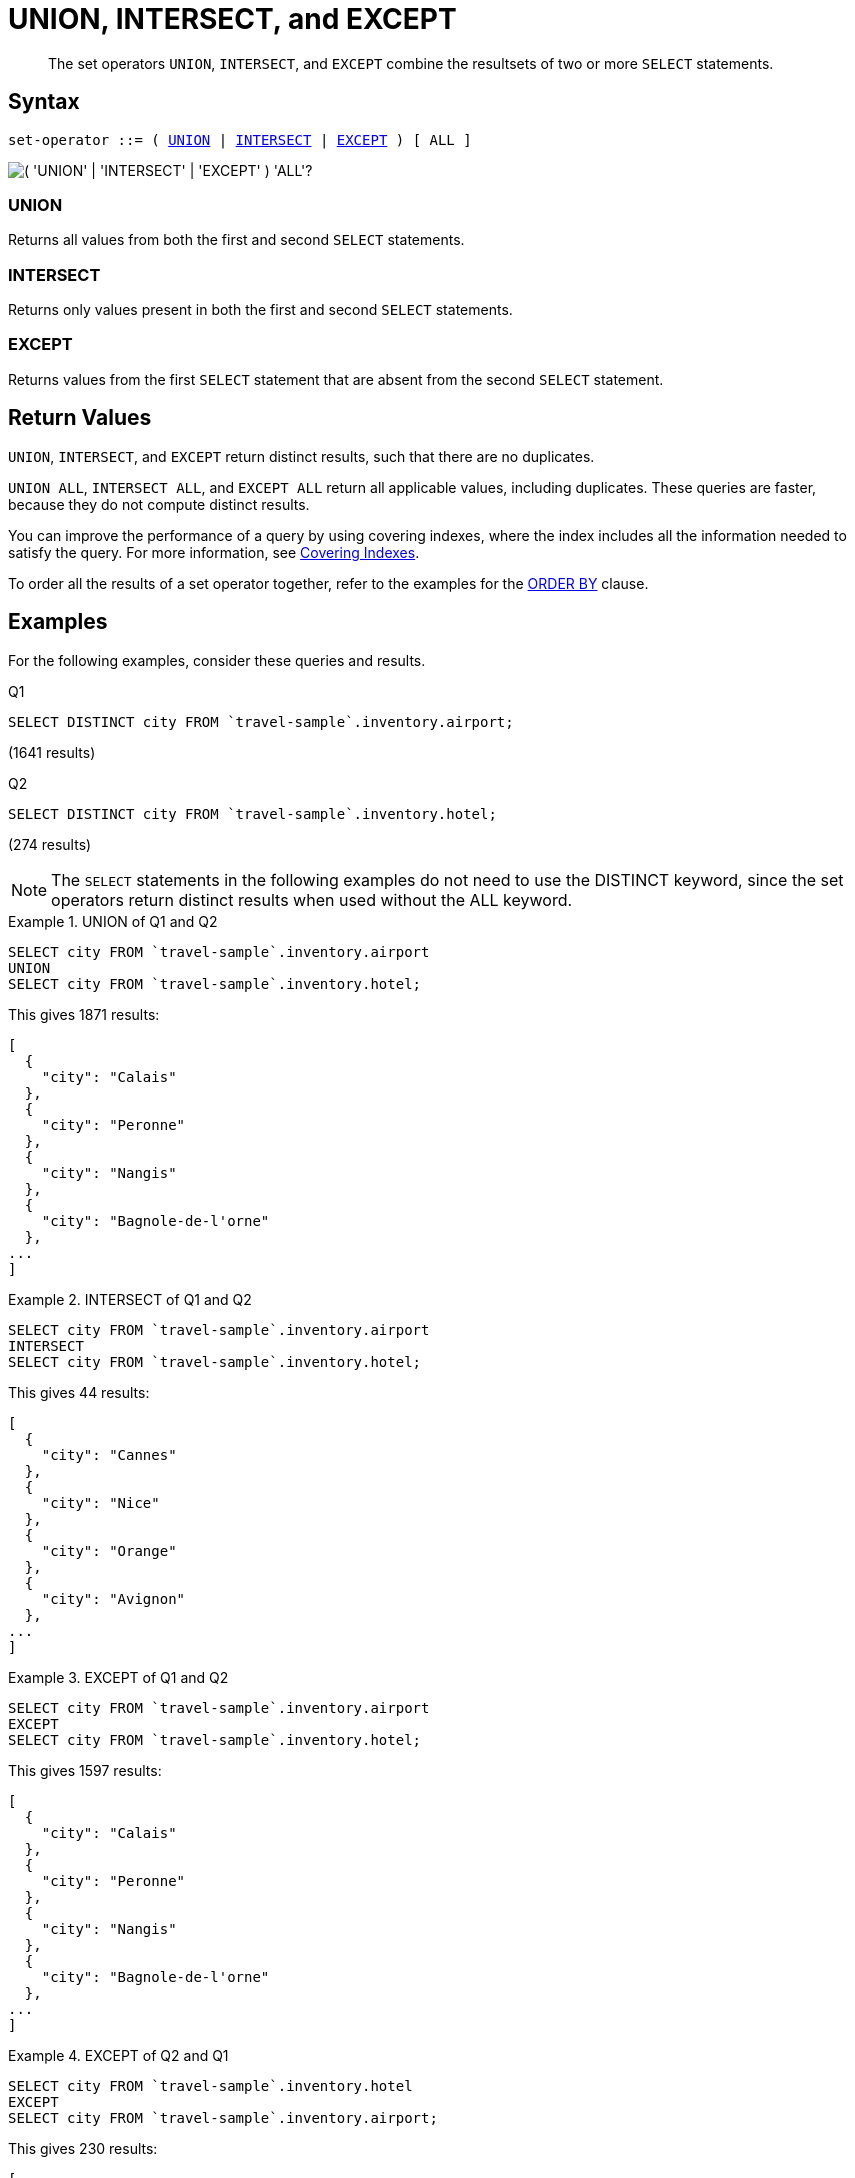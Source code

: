 = UNION, INTERSECT, and EXCEPT
:description: pass:q[The set operators `UNION`, `INTERSECT`, and `EXCEPT` combine the resultsets of two or more `SELECT` statements.]
:imagesdir: ../../assets/images

[abstract]
{description}

== Syntax

[subs="normal"]
----
set-operator ::= ( <<UNION>> | <<INTERSECT>> | <<EXCEPT>> ) [ ALL ]
----

image::n1ql-language-reference/set-op.png["( 'UNION' | 'INTERSECT' | 'EXCEPT' ) 'ALL'?"]

=== UNION

Returns all values from both the first and second `SELECT` statements.

=== INTERSECT

Returns only values present in both the first and second `SELECT` statements.

=== EXCEPT

Returns values from the first `SELECT` statement that are absent from the second `SELECT` statement.

== Return Values

`UNION`, `INTERSECT`, and `EXCEPT` return distinct results, such that there are no duplicates.

`UNION ALL`, `INTERSECT ALL`, and `EXCEPT ALL` return all applicable values, including duplicates.
These queries are faster, because they do not compute distinct results.

You can improve the performance of a query by using covering indexes, where the index includes all the information needed to satisfy the query.
For more information, see xref:indexes:covering-indexes.adoc[Covering Indexes].

To order all the results of a set operator together, refer to the examples for the xref:n1ql-language-reference/orderby.adoc#Ex2[ORDER BY] clause.

== Examples

For the following examples, consider these queries and results.

.Q1
[source,n1ql]
----
SELECT DISTINCT city FROM `travel-sample`.inventory.airport;
----
(1641 results)

.Q2
[source,n1ql]
----
SELECT DISTINCT city FROM `travel-sample`.inventory.hotel;
----
(274 results)

NOTE: The `SELECT` statements in the following examples do not need to use the DISTINCT keyword, since the set operators return distinct results when used without the ALL keyword.

.UNION of Q1 and Q2
====
[source,n1ql]
----
SELECT city FROM `travel-sample`.inventory.airport
UNION
SELECT city FROM `travel-sample`.inventory.hotel;
----

This gives 1871 results:

[source,json]
----
[
  {
    "city": "Calais"
  },
  {
    "city": "Peronne"
  },
  {
    "city": "Nangis"
  },
  {
    "city": "Bagnole-de-l'orne"
  },
...
]
----
====

.INTERSECT of Q1 and Q2
====
[source,n1ql]
----
SELECT city FROM `travel-sample`.inventory.airport
INTERSECT
SELECT city FROM `travel-sample`.inventory.hotel;
----

This gives 44 results:

[source,json]
----
[
  {
    "city": "Cannes"
  },
  {
    "city": "Nice"
  },
  {
    "city": "Orange"
  },
  {
    "city": "Avignon"
  },
...
]
----
====

.EXCEPT of Q1 and Q2
====
[source,n1ql]
----
SELECT city FROM `travel-sample`.inventory.airport
EXCEPT
SELECT city FROM `travel-sample`.inventory.hotel;
----

This gives 1597 results:

[source,json]
----
[
  {
    "city": "Calais"
  },
  {
    "city": "Peronne"
  },
  {
    "city": "Nangis"
  },
  {
    "city": "Bagnole-de-l'orne"
  },
...
]
----
====

.EXCEPT of Q2 and Q1
====
[source,n1ql]
----
SELECT city FROM `travel-sample`.inventory.hotel
EXCEPT
SELECT city FROM `travel-sample`.inventory.airport;
----

This gives 230 results:

[source,json]
----
[
  {
    "city": "Medway"
  },
  {
    "city": "Gillingham"
  },
  {
    "city": "Giverny"
  },
  {
    "city": "Highland"
  },
...
]
----
====

